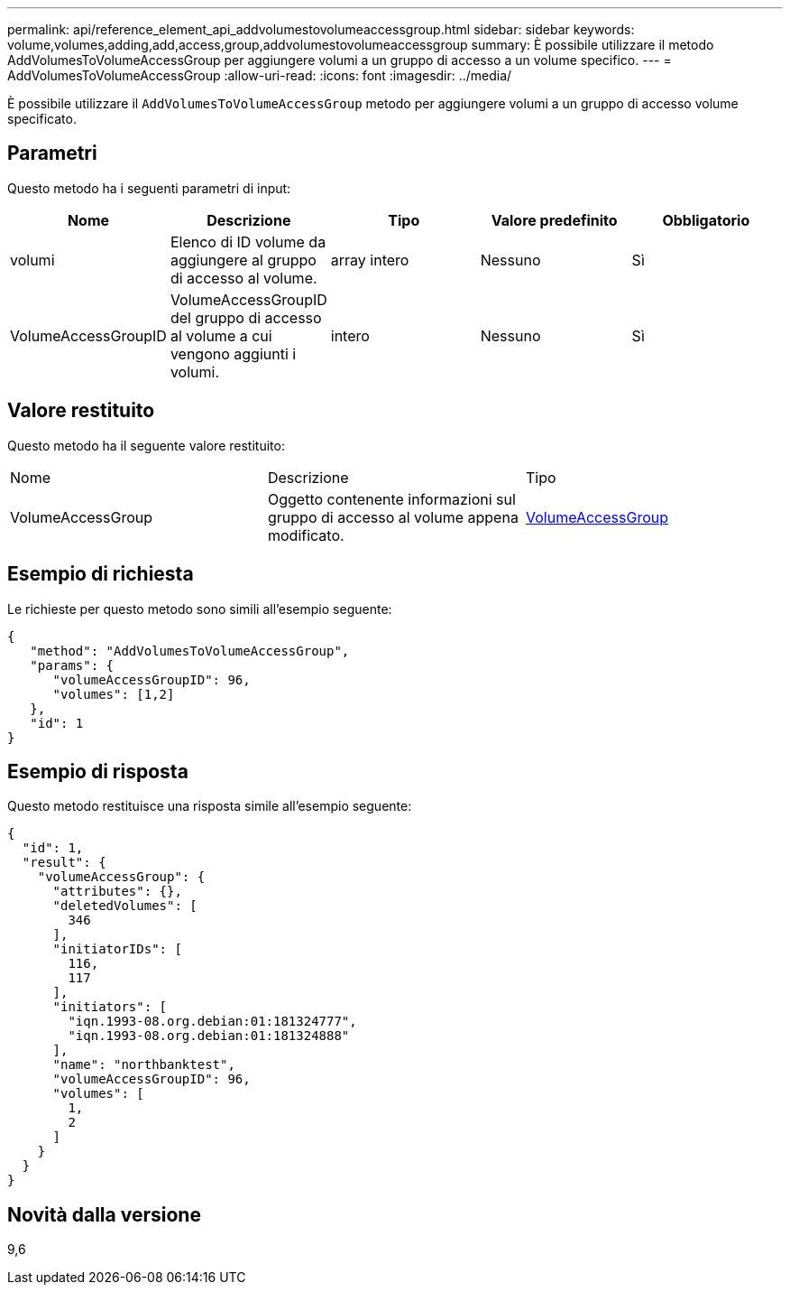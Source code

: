 ---
permalink: api/reference_element_api_addvolumestovolumeaccessgroup.html 
sidebar: sidebar 
keywords: volume,volumes,adding,add,access,group,addvolumestovolumeaccessgroup 
summary: È possibile utilizzare il metodo AddVolumesToVolumeAccessGroup per aggiungere volumi a un gruppo di accesso a un volume specifico. 
---
= AddVolumesToVolumeAccessGroup
:allow-uri-read: 
:icons: font
:imagesdir: ../media/


[role="lead"]
È possibile utilizzare il `AddVolumesToVolumeAccessGroup` metodo per aggiungere volumi a un gruppo di accesso volume specificato.



== Parametri

Questo metodo ha i seguenti parametri di input:

|===
| Nome | Descrizione | Tipo | Valore predefinito | Obbligatorio 


 a| 
volumi
 a| 
Elenco di ID volume da aggiungere al gruppo di accesso al volume.
 a| 
array intero
 a| 
Nessuno
 a| 
Sì



 a| 
VolumeAccessGroupID
 a| 
VolumeAccessGroupID del gruppo di accesso al volume a cui vengono aggiunti i volumi.
 a| 
intero
 a| 
Nessuno
 a| 
Sì

|===


== Valore restituito

Questo metodo ha il seguente valore restituito:

|===


| Nome | Descrizione | Tipo 


 a| 
VolumeAccessGroup
 a| 
Oggetto contenente informazioni sul gruppo di accesso al volume appena modificato.
 a| 
xref:reference_element_api_volumeaccessgroup.adoc[VolumeAccessGroup]

|===


== Esempio di richiesta

Le richieste per questo metodo sono simili all'esempio seguente:

[listing]
----
{
   "method": "AddVolumesToVolumeAccessGroup",
   "params": {
      "volumeAccessGroupID": 96,
      "volumes": [1,2]
   },
   "id": 1
}
----


== Esempio di risposta

Questo metodo restituisce una risposta simile all'esempio seguente:

[listing]
----
{
  "id": 1,
  "result": {
    "volumeAccessGroup": {
      "attributes": {},
      "deletedVolumes": [
        346
      ],
      "initiatorIDs": [
        116,
        117
      ],
      "initiators": [
        "iqn.1993-08.org.debian:01:181324777",
        "iqn.1993-08.org.debian:01:181324888"
      ],
      "name": "northbanktest",
      "volumeAccessGroupID": 96,
      "volumes": [
        1,
        2
      ]
    }
  }
}
----


== Novità dalla versione

9,6
